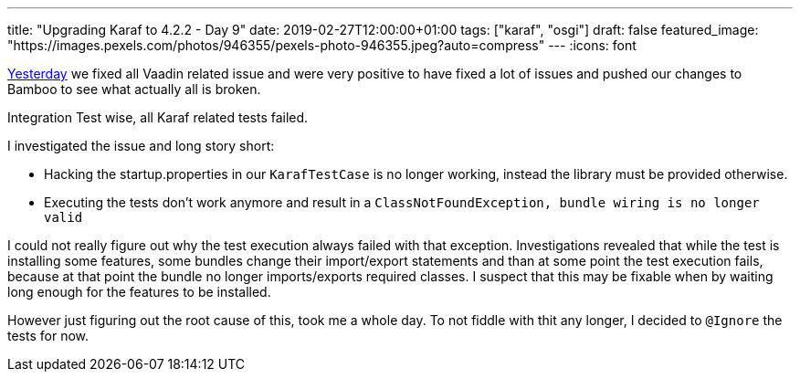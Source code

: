 ---
title: "Upgrading Karaf to 4.2.2 - Day 9"
date: 2019-02-27T12:00:00+01:00
tags: ["karaf", "osgi"]
draft: false
featured_image: "https://images.pexels.com/photos/946355/pexels-photo-946355.jpeg?auto=compress"
---
:icons: font

link:/posts/karaf-upgrade/4.2.2/day8[Yesterday] we fixed all Vaadin related issue and were very positive to have fixed a lot of issues and pushed our changes to Bamboo to see what actually all is broken.

Integration Test wise, all Karaf related tests failed.

I investigated the issue and long story short:
 
 - Hacking the startup.properties in our `KarafTestCase` is no longer working, instead the library must be provided otherwise.
 - Executing the tests don't work anymore and result in a `ClassNotFoundException, bundle wiring is no longer valid`

I could not really figure out why the test execution always failed with that exception.
Investigations revealed that while the test is installing some features, some bundles change their import/export statements and than at some point the test execution fails, because at that point the bundle no longer imports/exports required classes.
I suspect that this may be fixable when by waiting long enough for the features to be installed.
 
However just figuring out the root cause of this, took me a whole day.
To not fiddle with thit any longer, I decided to `@Ignore` the tests for now.
